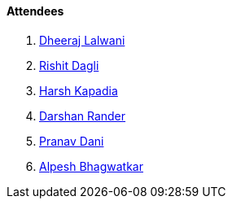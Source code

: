 ==== Attendees

. link:https://twitter.com/DhiruCodes[Dheeraj Lalwani^]
. link:https://twitter.com/rishit_dagli[Rishit Dagli^]
. link:https://twitter.com/harshgkapadia[Harsh Kapadia^]
. link:https://twitter.com/SirusTweets[Darshan Rander^]
. link:https://twitter.com/PranavDani3[Pranav Dani^]
. link:https://x.com/Alpastx[Alpesh Bhagwatkar^]

